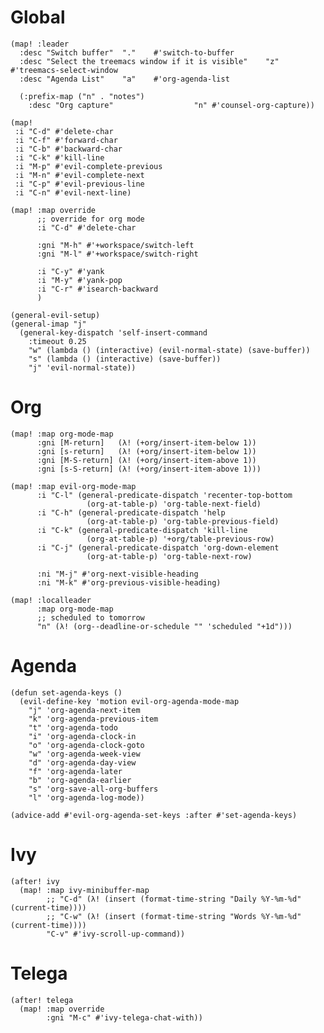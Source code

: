 * Global

#+BEGIN_SRC elisp
(map! :leader
  :desc "Switch buffer"  "."    #'switch-to-buffer
  :desc "Select the treemacs window if it is visible"    "z"    #'treemacs-select-window
  :desc "Agenda List"    "a"    #'org-agenda-list

  (:prefix-map ("n" . "notes")
    :desc "Org capture"                  "n" #'counsel-org-capture))

(map!
 :i "C-d" #'delete-char
 :i "C-f" #'forward-char
 :i "C-b" #'backward-char
 :i "C-k" #'kill-line
 :i "M-p" #'evil-complete-previous
 :i "M-n" #'evil-complete-next
 :i "C-p" #'evil-previous-line
 :i "C-n" #'evil-next-line)

(map! :map override
      ;; override for org mode
      :i "C-d" #'delete-char

      :gni "M-h" #'+workspace/switch-left
      :gni "M-l" #'+workspace/switch-right

      :i "C-y" #'yank
      :i "M-y" #'yank-pop
      :i "C-r" #'isearch-backward
      )

(general-evil-setup)
(general-imap "j"
  (general-key-dispatch 'self-insert-command
    :timeout 0.25
    "w" (lambda () (interactive) (evil-normal-state) (save-buffer))
    "s" (lambda () (interactive) (save-buffer))
    "j" 'evil-normal-state))
#+END_SRC

* Org

#+BEGIN_SRC elisp
(map! :map org-mode-map
      :gni [M-return]   (λ! (+org/insert-item-below 1))
      :gni [s-return]   (λ! (+org/insert-item-below 1))
      :gni [M-S-return] (λ! (+org/insert-item-above 1))
      :gni [s-S-return] (λ! (+org/insert-item-above 1)))

(map! :map evil-org-mode-map
      :i "C-l" (general-predicate-dispatch 'recenter-top-bottom
                 (org-at-table-p) 'org-table-next-field)
      :i "C-h" (general-predicate-dispatch 'help
                 (org-at-table-p) 'org-table-previous-field)
      :i "C-k" (general-predicate-dispatch 'kill-line
                 (org-at-table-p) '+org/table-previous-row)
      :i "C-j" (general-predicate-dispatch 'org-down-element
                 (org-at-table-p) 'org-table-next-row)

      :ni "M-j" #'org-next-visible-heading
      :ni "M-k" #'org-previous-visible-heading)

(map! :localleader
      :map org-mode-map
      ;; scheduled to tomorrow
      "n" (λ! (org--deadline-or-schedule "" 'scheduled "+1d")))
#+END_SRC

* Agenda

#+BEGIN_SRC elisp
(defun set-agenda-keys ()
  (evil-define-key 'motion evil-org-agenda-mode-map
    "j" 'org-agenda-next-item
    "k" 'org-agenda-previous-item
    "t" 'org-agenda-todo
    "i" 'org-agenda-clock-in
    "o" 'org-agenda-clock-goto
    "w" 'org-agenda-week-view
    "d" 'org-agenda-day-view
    "f" 'org-agenda-later
    "b" 'org-agenda-earlier
    "s" 'org-save-all-org-buffers
    "l" 'org-agenda-log-mode))

(advice-add #'evil-org-agenda-set-keys :after #'set-agenda-keys)
#+END_SRC

* Ivy

#+BEGIN_SRC elisp
(after! ivy
  (map! :map ivy-minibuffer-map
        ;; "C-d" (λ! (insert (format-time-string "Daily %Y-%m-%d" (current-time))))
        ;; "C-w" (λ! (insert (format-time-string "Words %Y-%m-%d" (current-time))))
        "C-v" #'ivy-scroll-up-command))
#+END_SRC

* Telega

#+BEGIN_SRC elisp
(after! telega
  (map! :map override
        :gni "M-c" #'ivy-telega-chat-with))
#+END_SRC

